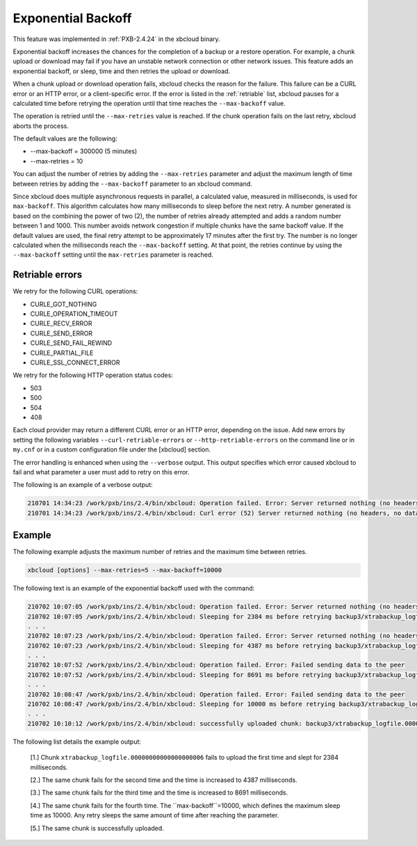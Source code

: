 .. _xbcloud_exbackoff:

==========================================
Exponential Backoff 
==========================================

This feature was implemented in :ref:`PXB-2.4.24` in the xbcloud binary.

Exponential backoff increases the chances for the completion of a backup or a restore operation. For example, a chunk upload or download may fail if you have an unstable network connection or other network issues. This feature adds an exponential backoff, or sleep, time and then retries the upload or download.

When a chunk upload or download operation fails, xbcloud checks the reason for the failure. This failure can be a CURL error or an HTTP error, or a client-specific error. If the error is listed in the :ref:`retriable` list, xbcloud pauses for a calculated time before retrying the operation until that time reaches the ``--max-backoff`` value. 

The operation is retried until the ``--max-retries`` value is reached. If the chunk operation fails on the last retry, xbcloud aborts the process.

The default values are the following:

* --max-backoff = 300000 (5 minutes)

* --max-retries = 10


You can adjust the number of retries by adding the ``--max-retries`` parameter and adjust the maximum length of time between retries by adding the ``--max-backoff`` parameter to an xbcloud command. 

Since xbcloud does multiple asynchronous requests in parallel, a calculated value, measured in milliseconds, is used for ``max-backoff``. This algorithm calculates how many milliseconds to sleep before the next retry. A number generated is based on the combining the power of two (2), the number of retries already attempted and adds a random number between 1 and 1000. This number avoids network congestion if multiple chunks have the same backoff value. If the default values are used, the final retry attempt to be approximately 17 minutes after the first try. The number is no longer calculated when the milliseconds reach the ``--max-backoff`` setting. At that point, the retries continue by using the ``--max-backoff`` setting until the ``max-retries`` parameter is reached.

.. _retriable:

Retriable errors
------------------

We retry for the following CURL operations:

* CURLE_GOT_NOTHING

* CURLE_OPERATION_TIMEOUT

* CURLE_RECV_ERROR

* CURLE_SEND_ERROR

* CURLE_SEND_FAIL_REWIND

* CURLE_PARTIAL_FILE

* CURLE_SSL_CONNECT_ERROR

We retry for the following HTTP operation status codes:

* 503

* 500

* 504

* 408

Each cloud provider may return a different CURL error or an HTTP error, depending on the issue. Add new errors by setting the following variables ``--curl-retriable-errors`` or ``--http-retriable-errors`` on the command line or in ``my.cnf`` or in a custom configuration file under the [xbcloud] section.

The error handling is enhanced when using the ``--verbose`` output. This output specifies which error caused xbcloud to fail and what parameter a user must add to retry on this error. 

The following is an example of a verbose output:

.. sourcecode:: bash

    210701 14:34:23 /work/pxb/ins/2.4/bin/xbcloud: Operation failed. Error: Server returned nothing (no headers, no data)
    210701 14:34:23 /work/pxb/ins/2.4/bin/xbcloud: Curl error (52) Server returned nothing (no headers, no data) is not configured as retriable. You can allow it by adding --curl-retriable-errors=52 parameter

Example
--------
The following example adjusts the maximum number of retries and the maximum time between retries.

.. sourcecode:: bash

     xbcloud [options] --max-retries=5 --max-backoff=10000

The following text is an example of the exponential backoff used with the command:

.. sourcecode:: bash

    210702 10:07:05 /work/pxb/ins/2.4/bin/xbcloud: Operation failed. Error: Server returned nothing (no headers, no data)
    210702 10:07:05 /work/pxb/ins/2.4/bin/xbcloud: Sleeping for 2384 ms before retrying backup3/xtrabackup_logfile.00000000000000000006 [1]
    . . .
    210702 10:07:23 /work/pxb/ins/2.4/bin/xbcloud: Operation failed. Error: Server returned nothing (no headers, no data)
    210702 10:07:23 /work/pxb/ins/2.4/bin/xbcloud: Sleeping for 4387 ms before retrying backup3/xtrabackup_logfile.00000000000000000006 [2]
    . . .
    210702 10:07:52 /work/pxb/ins/2.4/bin/xbcloud: Operation failed. Error: Failed sending data to the peer
    210702 10:07:52 /work/pxb/ins/2.4/bin/xbcloud: Sleeping for 8691 ms before retrying backup3/xtrabackup_logfile.00000000000000000006 [3]
    . . .
    210702 10:08:47 /work/pxb/ins/2.4/bin/xbcloud: Operation failed. Error: Failed sending data to the peer
    210702 10:08:47 /work/pxb/ins/2.4/bin/xbcloud: Sleeping for 10000 ms before retrying backup3/xtrabackup_logfile.00000000000000000006 [4]
    . . .
    210702 10:10:12 /work/pxb/ins/2.4/bin/xbcloud: successfully uploaded chunk: backup3/xtrabackup_logfile.00000000000000000006, size: 8388660

The following list details the example output:

    [1.] Chunk ``xtrabackup_logfile.00000000000000000006`` fails to upload the first time and slept for 2384 milliseconds.

    [2.] The same chunk fails for the second time and the time is increased to 4387 milliseconds. 

    [3.] The same chunk fails for the third time and the time is increased to 8691 milliseconds.

    [4.] The same chunk fails for the fourth time. The ``max-backoff``=10000, which defines the maximum sleep time as 10000. Any retry sleeps the same amount of time after reaching the parameter.

    [5.] The same chunk is successfully uploaded.
